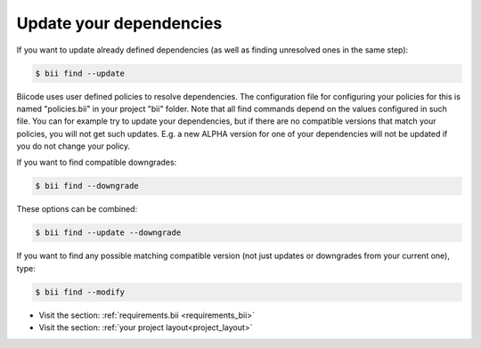 .. _update_dependencies:

Update your dependencies
==========================

If you want to update already defined dependencies (as well as finding unresolved ones in the same step):

.. code-block:: bash

	$ bii find --update

Biicode uses user defined policies to resolve dependencies. The configuration file for configuring your policies for this is named "policies.bii" in your project "bii" folder. Note that all find commands depend on the values configured in such file. You can for example try to update your dependencies, but if there are no compatible versions that match your policies, you will not get such updates. E.g. a new ALPHA version for one of your dependencies will not be updated if you do not change your policy.

If you want to find compatible downgrades:

.. code-block:: bash

	$ bii find --downgrade

These options can be combined:

.. code-block:: bash

	$ bii find --update --downgrade

If you want to find any possible matching compatible version (not just updates or downgrades from your current one), type:

.. code-block:: bash

	$ bii find --modify



.. container:: todo

	* Visit the section: :ref:`requirements.bii <requirements_bii>`
	* Visit the section: :ref:`your project layout<project_layout>`